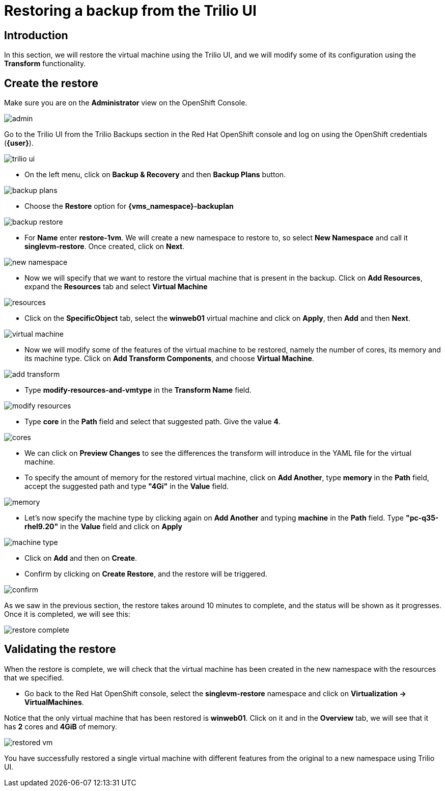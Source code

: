 = Restoring a backup from the Trilio UI

== Introduction

In this section, we will restore the virtual machine using the Trilio UI, and we will modify some of its configuration using the *Transform* functionality.

== Create the restore

Make sure you are on the *Administrator* view on the OpenShift Console.

image::module-5-trilio-ui/admin.png[]

Go to the Trilio UI from the Trilio Backups section in the Red Hat OpenShift console and log on using the OpenShift credentials (*{user}*).

image::module-5-trilio-ui/trilio-ui.png[]

* On the left menu, click on *Backup & Recovery* and then *Backup Plans* button.

image::module-5-trilio-ui/backup-plans.png[]

* Choose the *Restore* option for *{vms_namespace}-backuplan*

image::module-5-trilio-ui/backup-restore.png[]

* For *Name* enter *restore-1vm*.
We will create a new namespace to restore to, so select *New Namespace* and call it *singlevm-restore*.
Once created, click on *Next*.

image::module-5-trilio-ui/new-namespace.png[]

* Now we will specify that we want to restore the virtual machine that is present in the backup.
Click on *Add Resources*, expand the *Resources* tab and select *Virtual Machine*

image::module-5-trilio-ui/resources.png[]

* Click on the *SpecificObject* tab, select the *winweb01* virtual machine and click on *Apply*, then *Add* and then *Next*.

image::module-5-trilio-ui/virtual-machine.png[]

* Now we will modify some of the features of the virtual machine to be restored, namely the number of cores, its memory and its machine type.
Click on *Add Transform Components*, and choose *Virtual Machine*.

image::module-5-trilio-ui/add-transform.png[]

* Type *modify-resources-and-vmtype* in the *Transform Name* field.

image::module-5-trilio-ui/modify-resources.png[]

* Type *core* in the *Path* field and select that suggested path. Give the value *4*.

image::module-5-trilio-ui/cores.png[]

* We can click on *Preview Changes* to see the differences the transform will introduce in the YAML file for the virtual machine.

* To specify the amount of memory for the restored virtual machine, click on *Add Another*, type *memory* in the *Path* field, accept the suggested path and type *"4Gi"* in the *Value* field.

image::module-5-trilio-ui/memory.png[]

* Let's now specify the machine type by clicking again on *Add Another* and typing *machine* in the *Path* field.
Type *"pc-q35-rhel9.20"* in the *Value* field and click on *Apply*

image::module-5-trilio-ui/machine-type.png[]

* Click on *Add* and then on *Create*.

* Confirm by clicking on *Create Restore*, and the restore will be triggered.

image::module-5-trilio-ui/confirm.png[]

As we saw in the previous section, the restore takes around 10 minutes to complete, and the status will be shown as it progresses. Once it is completed, we will see this:

image::module-5-trilio-ui/restore-complete.png[]

== Validating the restore

When the restore is complete, we will check that the virtual machine has been created in the new namespace with the resources that we specified.

* Go back to the Red Hat OpenShift console, select the *singlevm-restore* namespace and click on *Virtualization -> VirtualMachines*.

Notice that the only virtual machine that has been restored is *winweb01*.
Click on it and in the *Overview* tab, we will see that it has *2* cores and *4GiB* of memory.

image::module-5-trilio-ui/restored-vm.png[]

You have successfully restored a single virtual machine with different features from the original to a new namespace using Trilio UI.
